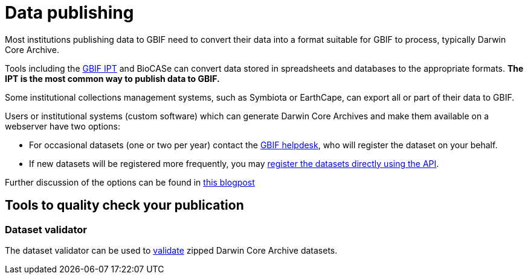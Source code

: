 = Data publishing

Most institutions publishing data to GBIF need to convert their data into a format suitable for GBIF to process, typically Darwin Core Archive.

Tools including the https://ipt.gbif.org/manual/[GBIF IPT] and BioCASe can convert data stored in spreadsheets and databases to the appropriate formats.  *The IPT is the most common way to publish data to GBIF.*

Some institutional collections management systems, such as Symbiota or EarthCape, can export all or part of their data to GBIF.

Users or institutional systems (custom software) which can generate Darwin Core Archives and make them available on a webserver have two options:

* For occasional datasets (one or two per year) contact the mailto:helpdesk@gbif.org[GBIF helpdesk], who will register the dataset on your behalf.
* If new datasets will be registered more frequently, you may xref:register-dataset-api.adoc[register the datasets directly using the API].

Further discussion of the options can be found in https://data-blog.gbif.org/post/installations-and-hosting-solutions-explained/[this blogpost]

//== Dataset classes

//Dataset can be published in four different formats:

//* Metadata-only
//* Checklist
//* Occurrence
//* Sampling event

//Generally, the data quality increases from metadata-only to sampling event datasets.

//== Data quality recommendations

//You can familiarize yourself with the requirements for the various types of dataset https://www.gbif.org/data-quality-requirements[here]

== Tools to quality check your publication

=== Dataset validator

The dataset validator can be used to https://www.gbif.org/tools/data-validator/about[validate] zipped Darwin Core Archive datasets.

//== Species matching

//== Species API (link to API topic)

//== The test IPT

//== The meaning of flags and issues and how you should deal with them

//== Data publishing FAQ

//* change occurrence IDs
//* citations

//== Other

//(Moved here from the main menu.)

//* DNA derived data
